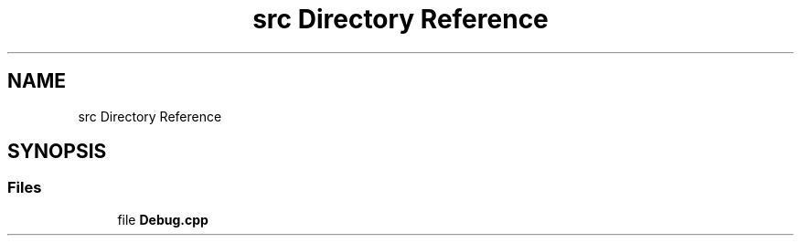 .TH "src Directory Reference" 3 "Version 0.0.1-dev" "Pcannon Debug" \" -*- nroff -*-
.ad l
.nh
.SH NAME
src Directory Reference
.SH SYNOPSIS
.br
.PP
.SS "Files"

.in +1c
.ti -1c
.RI "file \fBDebug\&.cpp\fP"
.br
.in -1c
